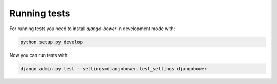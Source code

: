 *************
Running tests
*************

For running tests you need to install `django-bower` in development mode with:

.. code-block:: bash

    python setup.py develop

Now you can run tests with:

.. code-block:: bash

    django-admin.py test --settings=djangobower.test_settings djangobower
